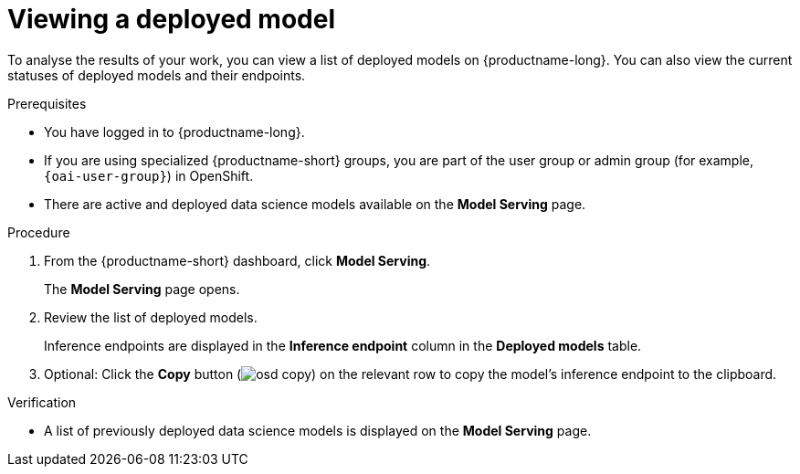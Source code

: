 :_module-type: PROCEDURE

[id="viewing-a-deployed-model_{context}"]
= Viewing a deployed model

[role='_abstract']
To analyse the results of your work, you can view a list of deployed models on {productname-long}. You can also view the current statuses of deployed models and their endpoints.

.Prerequisites
* You have logged in to {productname-long}.
ifndef::upstream[]
* If you are using specialized {productname-short} groups, you are part of the user group or admin group (for example, `{oai-user-group}`) in OpenShift.
endif::[]
ifdef::upstream[]
* If you are using specialized {productname-short} groups, you are part of the user group or admin group (for example, {odh-user-group}) in OpenShift.
endif::[]
* There are active and deployed data science models available on the *Model Serving* page.

.Procedure
. From the {productname-short} dashboard, click *Model Serving*.
+
The *Model Serving* page opens.
. Review the list of deployed models.
+
Inference endpoints are displayed in the *Inference endpoint* column in the *Deployed models* table.
. Optional: Click the *Copy* button (image:images/osd-copy.png[]) on the relevant row to copy the model's inference endpoint to the clipboard.

.Verification
* A list of previously deployed data science models is displayed on the *Model Serving* page.

//[role='_additional-resources']
//.Additional resources
